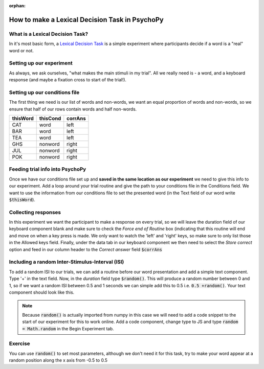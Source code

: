 :orphan:


.. PEP 2014 slides file, created by
   hieroglyph-quickstart on Tue Mar  4 20:42:06 2014.

.. _lexical_decision:

How to make a Lexical Decision Task in PsychoPy
=====================================

What is a Lexical Decision Task?
----------------------------------------------

In it's most basic form, a  `Lexical Decision Task <https://en.wikipedia.org/wiki/Lexical_decision_task#:~:text=The%20lexical%20decision%20task%20(LDT,stimuli%20as%20words%20or%20nonwords.>`_ is a simple experiment where participants decide if a word is a "real" word or not.

Setting up our experiment 
----------------------------------------------

As always, we ask ourselves, "what makes the main stimuli in my trial". All we really need is - a word, and a keyboard response (and maybe a fixation cross to start of the trial!). 


Setting up our conditions file
----------------------------------------------

The first thing we need is our list of words and non-words, we want an equal proportion of words and non-words, so we ensure that half of our rows contain words and half non-words. 

+--------------+-------------+-------------+
| thisWord     | thisCond    | corrAns     |
+==============+=============+=============+
| CAT          | word        | left        |
+--------------+-------------+-------------+
| BAR          | word        | left        |
+--------------+-------------+-------------+
| TEA          | word        | left        |
+--------------+-------------+-------------+
| GHS          | nonword     | right       |
+--------------+-------------+-------------+
| JUL          | nonword     | right       |
+--------------+-------------+-------------+
| POK          | nonword     | right       |
+--------------+-------------+-------------+


Feeding trial info into PsychoPy
----------------------------------------------

Once we have our conditions file set up and **saved in the same location as our experiment** we need to give this info to our experiment. Add a loop around your trial routine and give the path to your conditions file in the Conditions field. We want to use the information from our conditions file to set the presented word (in the Text field of our word write :code:`$thisWord`).

Collecting responses
----------------------------------------------

In this experiment we want the participant to make a response on every trial, so we will leave the duration field of our keyboard component blank and make sure to check the `Force end of Routine` box (indicating that this routine will end and move on when a key press is made. We only want to watch the 'left' and 'right' keys, so make sure to only list those in the Allowed keys field. Finally, under the data tab in our keyboard component we then need to select the `Store correct` option and feed in our column header to the `Correct answer` field :code:`$corrAns`

Including a random Inter-Stimulus-Interval (ISI)
------------------------------------------------

To add a random ISI to our trials, we can add a routine before our word presentation and add a simple text component. Type '+' in the text field. Now, in the *duration* field type :code:`$random()`. This will produce a random number between 0 and 1, so if we want a random ISI between 0.5 and 1 seconds we can simple add this to 0.5 i.e. :code:`0.5 +random()`. Your text component should look like this. 

.. image:: ./lexical_decision_isi.png
   :width: 100 %


.. note::
	Because :code:`random()` is actually imported from numpy in this case we will need to add a code snippet to the start of our experiment for this to work online. Add a code component, change type to JS and type :code:`random = Math.random` in the Begin Experiment tab.

Exercise
----------------------------------------------

You can use :code:`random()` to set most parameters, although we don't need it for this task, try to make your word appear at a random position along the x axis from -0.5 to 0.5
